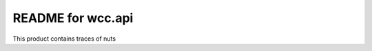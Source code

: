 README for wcc.api
==========================================

This product contains traces of nuts
